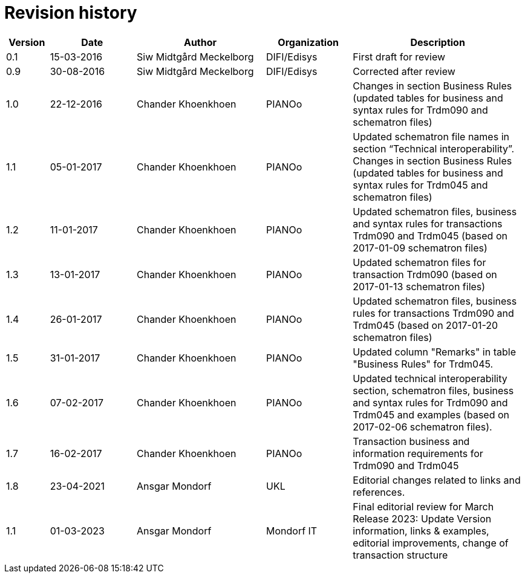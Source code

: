 

= Revision history

[cols="1,2,3,2,4", options="header"]
|===
| Version | Date | Author | Organization | Description
| 0.1 | 15-03-2016 | Siw Midtgård Meckelborg | DIFI/Edisys | First draft for review
| 0.9 | 30-08-2016 | Siw Midtgård Meckelborg | DIFI/Edisys | Corrected after review
| 1.0 | 22-12-2016 | Chander Khoenkhoen | PIANOο | Changes in section Business Rules (updated tables for business and syntax rules for Trdm090 and schematron files)
| 1.1 | 05-01-2017 | Chander Khoenkhoen | PIANOο | Updated schematron file names in section “Technical interoperability”. +
Changes in section Business Rules (updated tables for business and syntax rules for Trdm045 and schematron files)
| 1.2 | 11-01-2017 | Chander Khoenkhoen | PIANOο | Updated schematron files, business and syntax rules for transactions Trdm090 and Trdm045 (based on 2017-01-09 schematron files)
| 1.3 | 13-01-2017 | Chander Khoenkhoen | PIANOο | Updated schematron files for transaction Trdm090 (based on 2017-01-13 schematron files)
| 1.4 | 26-01-2017 | Chander Khoenkhoen	| PIANOο | Updated schematron files, business rules for transactions Trdm090 and Trdm045 (based on 2017-01-20 schematron files)
| 1.5 | 31-01-2017 | Chander Khoenkhoen	| PIANOο | Updated column "Remarks" in table "Business Rules" for Trdm045.
| 1.6 | 07-02-2017 | Chander Khoenkhoen	| PIANOο | Updated technical interoperability section, schematron files, business and syntax rules for Trdm090 and Trdm045 and examples (based on 2017-02-06 schematron files).
| 1.7 | 16-02-2017 | Chander Khoenkhoen	| PIANOο | Transaction business and information requirements for Trdm090 and Trdm045
| 1.8	| 23-04-2021 | Ansgar Mondorf | UKL	| Editorial changes related to links and references.
| 1.1	|01-03-2023| Ansgar Mondorf | Mondorf IT | Final editorial review for March Release 2023: Update Version information, links & examples, editorial improvements, change of transaction structure

|===
